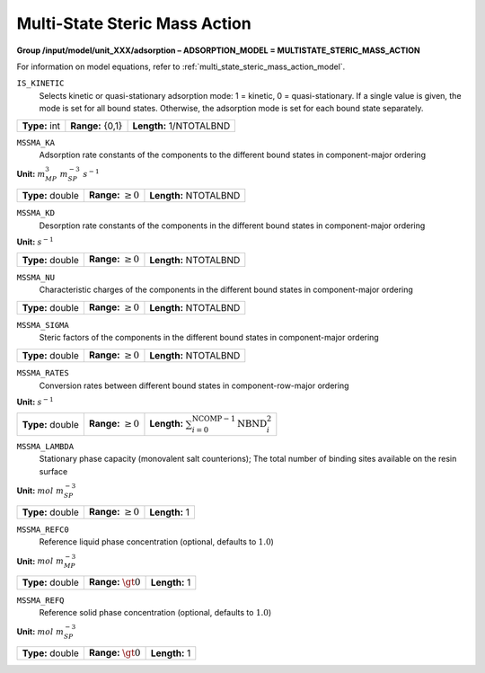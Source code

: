 .. _multi_state_steric_mass_action_config:

Multi-State Steric Mass Action
~~~~~~~~~~~~~~~~~~~~~~~~~~~~~~

**Group /input/model/unit_XXX/adsorption – ADSORPTION_MODEL = MULTISTATE_STERIC_MASS_ACTION**

For information on model equations, refer to :ref:`multi_state_steric_mass_action_model`.


``IS_KINETIC``
   Selects kinetic or quasi-stationary adsorption mode: 1 = kinetic, 0 =
   quasi-stationary. If a single value is given, the mode is set for all
   bound states. Otherwise, the adsorption mode is set for each bound
   state separately.

===================  =========================  =========================================
**Type:** int        **Range:** {0,1}  		**Length:** 1/NTOTALBND
===================  =========================  =========================================

``MSSMA_KA``
   Adsorption rate constants of the components to the different bound
   states in component-major ordering

**Unit:** :math:`m_{MP}^3~m_{SP}^{-3}~s^{-1}`

===================  =========================  =========================================
**Type:** double     **Range:** :math:`\ge 0`   **Length:** NTOTALBND
===================  =========================  =========================================

``MSSMA_KD``
   Desorption rate constants of the components in the different bound
   states in component-major ordering

**Unit:** :math:`s^{-1}`

===================  =========================  =========================================
**Type:** double     **Range:** :math:`\ge 0`   **Length:** NTOTALBND
===================  =========================  =========================================

``MSSMA_NU``
   Characteristic charges of the components in the different bound
   states in component-major ordering

===================  =========================  =========================================
**Type:** double     **Range:** :math:`\ge 0`   **Length:** NTOTALBND
===================  =========================  =========================================

``MSSMA_SIGMA``
   Steric factors of the components in the different bound states in
   component-major ordering

===================  =========================  =========================================
**Type:** double     **Range:** :math:`\ge 0`   **Length:** NTOTALBND
===================  =========================  =========================================

``MSSMA_RATES``
   Conversion rates between different bound states in
   component-row-major ordering

**Unit:** :math:`s^{-1}`

===================  =========================  ===================================================================
**Type:** double     **Range:** :math:`\ge 0`   **Length:** :math:`\sum_{i=0}^{\text{NCOMP}-1} \text{NBND}_{i}^{2}`
===================  =========================  ===================================================================

``MSSMA_LAMBDA``
   Stationary phase capacity (monovalent salt counterions); The total
   number of binding sites available on the resin surface

**Unit:** :math:`mol~m_{SP}^{-3}`

===================  =========================  =========================================
**Type:** double     **Range:** :math:`\ge 0`   **Length:** 1
===================  =========================  =========================================

``MSSMA_REFC0``
   Reference liquid phase concentration (optional, defaults to
   :math:`1.0`)

**Unit:** :math:`mol~m_{MP}^{-3}`

===================  =========================  =========================================
**Type:** double     **Range:** :math:`\gt 0`   **Length:** 1
===================  =========================  =========================================

``MSSMA_REFQ``
   Reference solid phase concentration (optional, defaults to
   :math:`1.0`)

**Unit:** :math:`mol~m_{SP}^{-3}`

===================  =========================  =========================================
**Type:** double     **Range:** :math:`\gt 0`   **Length:** 1
===================  =========================  =========================================
